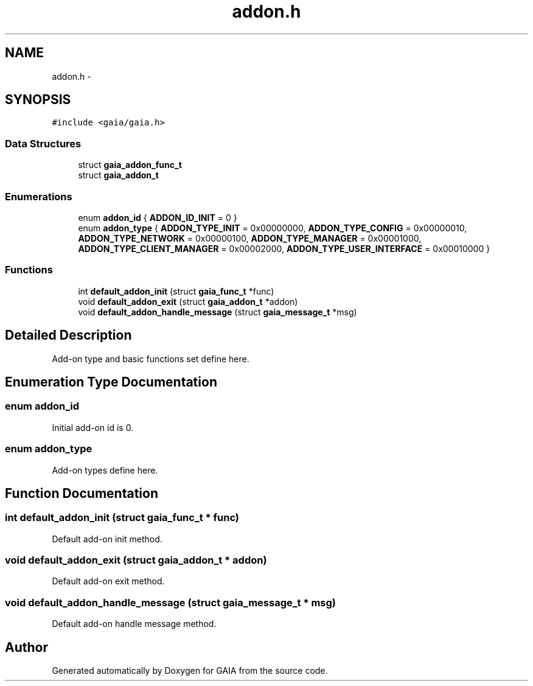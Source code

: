 .TH "addon.h" 3 "Tue Jul 14 2015" "Version 1.0.0" "GAIA" \" -*- nroff -*-
.ad l
.nh
.SH NAME
addon.h \- 
.SH SYNOPSIS
.br
.PP
\fC#include <gaia/gaia\&.h>\fP
.br

.SS "Data Structures"

.in +1c
.ti -1c
.RI "struct \fBgaia_addon_func_t\fP"
.br
.ti -1c
.RI "struct \fBgaia_addon_t\fP"
.br
.in -1c
.SS "Enumerations"

.in +1c
.ti -1c
.RI "enum \fBaddon_id\fP { \fBADDON_ID_INIT\fP = 0 }"
.br
.ti -1c
.RI "enum \fBaddon_type\fP { \fBADDON_TYPE_INIT\fP = 0x00000000, \fBADDON_TYPE_CONFIG\fP = 0x00000010, \fBADDON_TYPE_NETWORK\fP = 0x00000100, \fBADDON_TYPE_MANAGER\fP = 0x00001000, \fBADDON_TYPE_CLIENT_MANAGER\fP = 0x00002000, \fBADDON_TYPE_USER_INTERFACE\fP = 0x00010000 }"
.br
.in -1c
.SS "Functions"

.in +1c
.ti -1c
.RI "int \fBdefault_addon_init\fP (struct \fBgaia_func_t\fP *func)"
.br
.ti -1c
.RI "void \fBdefault_addon_exit\fP (struct \fBgaia_addon_t\fP *addon)"
.br
.ti -1c
.RI "void \fBdefault_addon_handle_message\fP (struct \fBgaia_message_t\fP *msg)"
.br
.in -1c
.SH "Detailed Description"
.PP 
Add-on type and basic functions set define here\&. 
.SH "Enumeration Type Documentation"
.PP 
.SS "enum \fBaddon_id\fP"
Initial add-on id is 0\&. 
.SS "enum \fBaddon_type\fP"
Add-on types define here\&. 
.SH "Function Documentation"
.PP 
.SS "int default_addon_init (struct \fBgaia_func_t\fP * func)"
Default add-on init method\&. 
.SS "void default_addon_exit (struct \fBgaia_addon_t\fP * addon)"
Default add-on exit method\&. 
.SS "void default_addon_handle_message (struct \fBgaia_message_t\fP * msg)"
Default add-on handle message method\&. 
.SH "Author"
.PP 
Generated automatically by Doxygen for GAIA from the source code\&.
